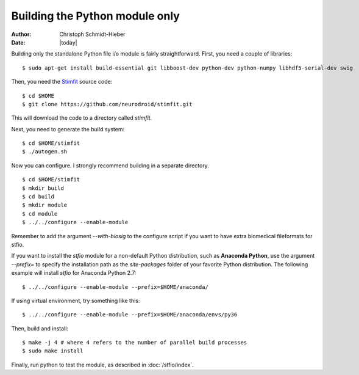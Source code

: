 *******************************
Building the Python module only
*******************************

:Author: Christoph Schmidt-Hieber
:Date:    |today|

Building only the standalone Python file i/o module is fairly straightforward. First, you need a couple of libraries:

::

    $ sudo apt-get install build-essential git libboost-dev python-dev python-numpy libhdf5-serial-dev swig

Then, you need the `Stimfit <http://www.stimfit.org>`_ source code:

::

    $ cd $HOME
    $ git clone https://github.com/neurodroid/stimfit.git

This will download the code to a directory called *stimfit*.

Next, you need to generate the build system:

::

    $ cd $HOME/stimfit
    $ ./autogen.sh

Now you can configure. I strongly recommend building in a separate directory.

::

    $ cd $HOME/stimfit
    $ mkdir build
    $ cd build
    $ mkdir module
    $ cd module
    $ ../../configure --enable-module

Remember to add the argument *--with-biosig* to the configure script 
if you want to have extra biomedical fileformats for stfio. 

If you want to install the *stfio* module for a non-default Python distribution, such as **Anaconda Python**, use the argument *--prefix=* to specify the installation path as the *site-packages* folder of your favorite Python distribution. The following example will install *stfio* for Anaconda Python 2.7:

::

    $ ../../configure --enable-module --prefix=$HOME/anaconda/

If using virtual environment, try something like this:

::

    $ ../../configure --enable-module --prefix=$HOME/anaconda/envs/py36


Then, build and install:

::

    $ make -j 4 # where 4 refers to the number of parallel build processes
    $ sudo make install

Finally, run python to test the module, as described in :doc:`/stfio/index`.
